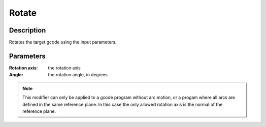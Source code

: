 Rotate
######

Description
===========

Rotates the target gcode using the input parameters.

Parameters
==========

:Rotation axis: the rotation axis

:Angle: the rotation angle, in degrees


.. note:: This modifier can only be applied to a gcode program without arc motion, or a progam where all arcs are defined in the same reference plane. In this case the only allowed rotation axis is the normal of the reference plane.
